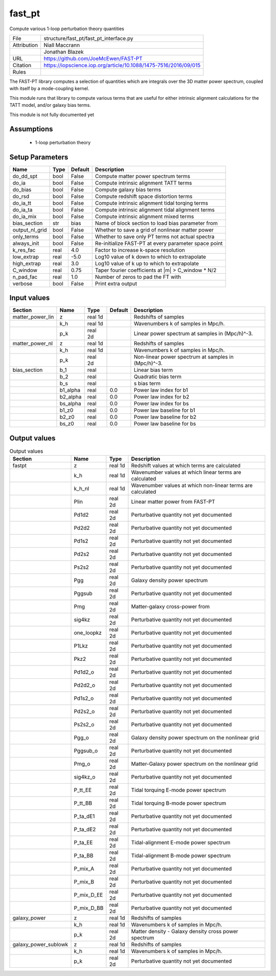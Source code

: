 fast_pt
================================================

Compute various 1-loop perturbation theory quantities

.. list-table::
    
   * - File
     - structure/fast_pt/fast_pt_interface.py
   * - Attribution
     - Niall Maccrann
   * -
     - Jonathan Blazek
   * - URL
     - https://github.com/JoeMcEwen/FAST-PT
   * - Citation
     - https://iopscience.iop.org/article/10.1088/1475-7516/2016/09/015
   * - Rules
     -


The FAST-PT library computes a selection of quantities which are 
integrals over the 3D matter power spectrum, coupled with itself by a
mode-coupling kernel.

This module runs that library to compute various terms that are useful
for either intrinsic alignment calculations for the TATT model, and/or
galaxy bias terms.

This module is not fully documented yet



Assumptions
-----------

 - 1-loop perturbation theory



Setup Parameters
----------------

.. list-table::
   :header-rows: 1

   * - Name
     - Type
     - Default
     - Description

   * - do_dd_spt
     - bool
     - False
     - Compute matter power spectrum terms
   * - do_ia
     - bool
     - False
     - Compute intrinsic alignment TATT terms
   * - do_bias
     - bool
     - False
     - Compute galaxy bias terms
   * - do_rsd
     - bool
     - False
     - Compute redshift space distortion terms
   * - do_ia_tt
     - bool
     - False
     - Compute intrinsic alignment tidal torqing terms
   * - do_ia_ta
     - bool
     - False
     - Compute intrinsic alignment tidal alignment terms
   * - do_ia_mix
     - bool
     - False
     - Compute intrinsic alignment mixed terms
   * - bias_section
     - str
     - bias
     - Name of block section to load bias parameter from
   * - output_nl_grid
     - bool
     - False
     - Whether to save a grid of nonlinear matter power
   * - only_terms
     - bool
     - False
     - Whether to save only PT terms not actual spectra
   * - always_init
     - bool
     - False
     - Re-initialize FAST-PT at every parameter space point
   * - k_res_fac
     - real
     - 4.0
     - Factor to increase k-space resolution
   * - low_extrap
     - real
     - -5.0
     - Log10 value of k down to which to extrapolate
   * - high_extrap
     - real
     - 3.0
     - Log10 value of k up to which to extrapolate
   * - C_window
     - real
     - 0.75
     - Taper fourier coefficients at |m| > C_window * N/2
   * - n_pad_fac
     - real
     - 1.0
     - Number of zeros to pad the FT with
   * - verbose
     - bool
     - False
     - Print extra output


Input values
----------------

.. list-table::
   :header-rows: 1

   * - Section
     - Name
     - Type
     - Default
     - Description

   * - matter_power_lin
     - z
     - real 1d
     - 
     - Redshifts of samples
   * - 
     - k_h
     - real 1d
     - 
     - Wavenumbers k of samples in Mpc/h.
   * - 
     - p_k
     - real 2d
     - 
     - Linear power spectrum at samples in (Mpc/h)^-3.
   * - matter_power_nl
     - z
     - real 1d
     - 
     - Redshifts of samples
   * - 
     - k_h
     - real 1d
     - 
     - Wavenumbers k of samples in Mpc/h.
   * - 
     - p_k
     - real 2d
     - 
     - Non-linear power spectrum at samples in (Mpc/h)^-3.
   * - bias_section
     - b_1
     - real
     - 
     - Linear bias term
   * - 
     - b_2
     - real
     - 
     - Quadratic bias term
   * - 
     - b_s
     - real
     - 
     - s bias term
   * - 
     - b1_alpha
     - real
     - 0.0
     - Power law index for b1
   * - 
     - b2_alpha
     - real
     - 0.0
     - Power law index for b2
   * - 
     - bs_alpha
     - real
     - 0.0
     - Power law index for bs
   * - 
     - b1_z0
     - real
     - 0.0
     - Power law baseline for b1
   * - 
     - b2_z0
     - real
     - 0.0
     - Power law baseline for b2
   * - 
     - bs_z0
     - real
     - 0.0
     - Power law baseline for bs


Output values
----------------


.. list-table:: Output values
   :header-rows: 1

   * - Section
     - Name
     - Type
     - Description

   * - fastpt
     - z
     - real 1d
     - Redshift values at which terms are calculated
   * - 
     - k_h
     - real 1d
     - Wavenumber values at which linear terms are calculated
   * - 
     - k_h_nl
     - real 1d
     - Wavenumber values at which non-linear terms are calculated
   * - 
     - Plin
     - real 2d
     - Linear matter power from FAST-PT
   * - 
     - Pd1d2
     - real 2d
     - Perturbative quantity not yet documented
   * - 
     - Pd2d2
     - real 2d
     - Perturbative quantity not yet documented
   * - 
     - Pd1s2
     - real 2d
     - Perturbative quantity not yet documented
   * - 
     - Pd2s2
     - real 2d
     - Perturbative quantity not yet documented
   * - 
     - Ps2s2
     - real 2d
     - Perturbative quantity not yet documented
   * - 
     - Pgg
     - real 2d
     - Galaxy density power spectrum
   * - 
     - Pggsub
     - real 2d
     - Perturbative quantity not yet documented
   * - 
     - Pmg
     - real 2d
     - Matter-galaxy cross-power from
   * - 
     - sig4kz
     - real 2d
     - Perturbative quantity not yet documented
   * - 
     - one_loopkz
     - real 2d
     - Perturbative quantity not yet documented
   * - 
     - P1Lkz
     - real 2d
     - Perturbative quantity not yet documented
   * - 
     - Pkz2
     - real 2d
     - Perturbative quantity not yet documented
   * - 
     - Pd1d2_o
     - real 2d
     - Perturbative quantity not yet documented
   * - 
     - Pd2d2_o
     - real 2d
     - Perturbative quantity not yet documented
   * - 
     - Pd1s2_o
     - real 2d
     - Perturbative quantity not yet documented
   * - 
     - Pd2s2_o
     - real 2d
     - Perturbative quantity not yet documented
   * - 
     - Ps2s2_o
     - real 2d
     - Perturbative quantity not yet documented
   * - 
     - Pgg_o
     - real 2d
     - Galaxy density power spectrum on the nonlinear grid
   * - 
     - Pggsub_o
     - real 2d
     - Perturbative quantity not yet documented
   * - 
     - Pmg_o
     - real 2d
     - Matter-Galaxy power spectrum on the nonlinear grid
   * - 
     - sig4kz_o
     - real 2d
     - Perturbative quantity not yet documented
   * - 
     - P_tt_EE
     - real 2d
     - Tidal torquing E-mode power spectrum
   * - 
     - P_tt_BB
     - real 2d
     - Tidal torquing B-mode power spectrum
   * - 
     - P_ta_dE1
     - real 2d
     - Perturbative quantity not yet documented
   * - 
     - P_ta_dE2
     - real 2d
     - Perturbative quantity not yet documented
   * - 
     - P_ta_EE
     - real 2d
     - Tidal-alignment E-mode power spectrum
   * - 
     - P_ta_BB
     - real 2d
     - Tidal-alignment B-mode power spectrum
   * - 
     - P_mix_A
     - real 2d
     - Perturbative quantity not yet documented
   * - 
     - P_mix_B
     - real 2d
     - Perturbative quantity not yet documented
   * - 
     - P_mix_D_EE
     - real 2d
     - Perturbative quantity not yet documented
   * - 
     - P_mix_D_BB
     - real 2d
     - Perturbative quantity not yet documented
   * - galaxy_power
     - z
     - real 1d
     - Redshifts of samples
   * - 
     - k_h
     - real 1d
     - Wavenumbers k of samples in Mpc/h.
   * - 
     - p_k
     - real 2d
     - Matter density - Galaxy density cross power spectrum
   * - galaxy_power_sublowk
     - z
     - real 1d
     - Redshifts of samples
   * - 
     - k_h
     - real 1d
     - Wavenumbers k of samples in Mpc/h.
   * - 
     - p_k
     - real 2d
     - Perturbative quantity not yet documented


